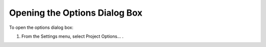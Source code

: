 

.. _Options_Opening_the_Options_Dialog_Box:


Opening the Options Dialog Box
==============================

To open the options dialog box:

1.	From the Settings menu, select Project Options… .



